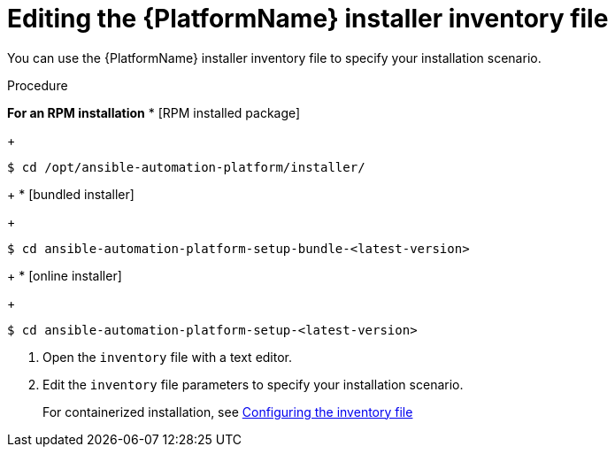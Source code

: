 :_mod-docs-content-type: PROCEDURE

[id="proc-editing-installer-inventory-file_{context}"]


= Editing the {PlatformName} installer inventory file

[role="_abstract"]
You can use the {PlatformName} installer inventory file to specify your installation scenario.

.Procedure

*For an RPM installation*
* [RPM installed package]
+
-----
$ cd /opt/ansible-automation-platform/installer/
-----
+
* [bundled installer]
+
-----
$ cd ansible-automation-platform-setup-bundle-<latest-version>
-----
+
* [online installer]
+
-----
$ cd ansible-automation-platform-setup-<latest-version>
-----
ifdef::mesh-VM[]
*For a containerized installation*
* [Containerized installer]
+
----
cd <path-to-source-file>/ansible-automation-platform-containerized-setup-<version_number>
----

* [Bundled containerized installer]
+
----
cd <path-to-source-file/ansible-automation-platform-containerized-setup-bundle-<version_number>-<arch_name>
----
endif::mesh-VM[]
. Open the `inventory` file with a text editor.
. Edit the `inventory` file parameters to specify your installation scenario. 
+
For containerized installation, see link:https://docs.redhat.com/en/documentation/red_hat_ansible_automation_platform/2.6/html/containerized_installation/aap-containerized-installation#configuring-inventory-file[Configuring the inventory file]
ifdef::mesh-VM[]
For further information, see link:{URLInstallationGuide}/assembly-platform-install-scenario#proc-editing-installer-inventory-file_platform-install-scenario[Editing the {PlatformName} installer inventory file]
endif::mesh-VM[]
ifdef::aap-install[]
You can use one of the supported xref:con-install-scenario-examples[Installation scenario examples] as the basis for your `inventory` file.

[role="_additional-resources"]
.Additional resources
* For a comprehensive list of pre-defined variables used in Ansible installation inventory files, see xref:appendix-inventory-files-vars[Inventory file variables].
endif::aap-install[]

